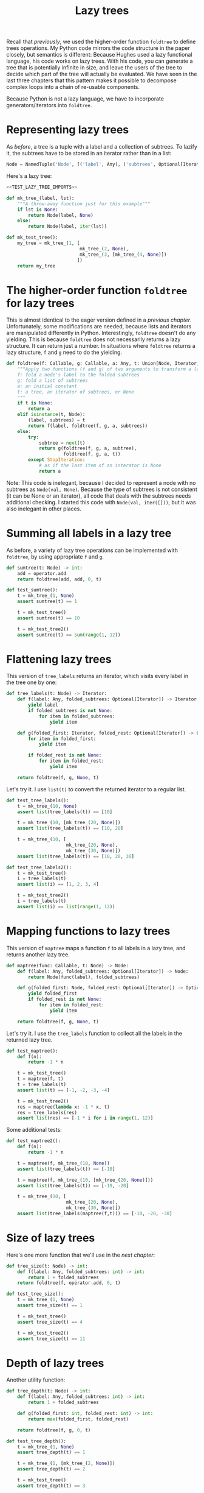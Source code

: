#+HTML_HEAD: <link rel="stylesheet" type="text/css" href="https://gongzhitaao.org/orgcss/org.css"/>
#+EXPORT_FILE_NAME: ../html/lazy_tree.html
#+OPTIONS: broken-links:t
#+TITLE: Lazy trees
Recall that [[foldtree.org][previously]], we used the higher-order function =foldtree= to define trees operations. My Python code mirrors the code structure in the paper closely, but semantics is different: Because Hughes used a lazy functional language, his code works on lazy trees. With his code, you can generate a tree that is potentially infinite in size, and leave the users of the tree to decide which part of the tree will actually be evaluated. We have seen in the last three chapters that this pattern makes it possible to decompose complex loops into a chain of re-usable components.

Because Python is not a lazy language, we have to incorporate generators/iterators into =foldtree=.

* Representing lazy trees
As [[foldtree.org][before]], a tree is a tuple with a label and a collection of subtrees. To lazify it, the subtrees have to be stored in an iterator rather than in a list:
#+begin_src python :noweb yes :tangle ../src/lazy_utils.py
  Node = NamedTuple('Node', [('label', Any), ('subtrees', Optional[Iterator])])
#+end_src

Here's a lazy tree:
#+begin_src python :noweb no-export :tangle ../src/test_lazy_tree.py
  <<TEST_LAZY_TREE_IMPORTS>>

  def mk_tree_(label, lst):
      """A throw-away function just for this example"""
      if lst is None:
          return Node(label, None)
      else:
          return Node(label, iter(lst))

  def mk_test_tree():
      my_tree = mk_tree_(1, [
                             mk_tree_(2, None),
                             mk_tree_(3, [mk_tree_(4, None)])
                            ])
      return my_tree
#+end_src

* The higher-order function =foldtree= for lazy trees
This is almost identical to the eager version defined in a [[foldtree.org][previous chapter]]. Unfortunately, some modifications are needed, because lists and iterators are manipulated differently in Python. Interestingly, =foldtree= doesn't do any yielding. This is because =foldtree= does not necessarily returns a lazy structure. It can return just a number. In situations where =foldtree= returns a lazy structure, =f= and =g= need to do the yielding.
#+begin_src python :noweb yes :tangle ../src/lazy_utils.py
  def foldtree(f: Callable, g: Callable, a: Any, t: Union[Node, Iterator, None]):
      """Apply two functions (f and g) of two arguments to transform a lazy tree.
      f: fold a node's label to the folded subtrees
      g: fold a list of subtrees
      a: an initial constant
      t: a tree, an iterator of subtrees, or None
      """    
      if t is None:
          return a
      elif isinstance(t, Node):
          (label, subtrees) = t
          return f(label, foldtree(f, g, a, subtrees))
      else:
          try:
              subtree = next(t)
              return g(foldtree(f, g, a, subtree),
                       foldtree(f, g, a, t))
          except StopIteration:
              # as if the last item of an interator is None
              return a
#+end_src

Note: This code is inelegant, because I decided to represent a node with no subtrees as =Node(val, None)=. Because the type of subtrees is not consistent (it can be None or an iterator), all code that deals with the subtrees needs additional checking. I started this code with =Node(val, iter([]))=, but it was also inelegant in other places.

* Summing all labels in a lazy tree
As before, a variety of lazy tree operations can be implemented with =foldtree=, by using appropriate =f= and =g=.  
#+begin_src python :noweb yes :tangle ../src/lazy_utils.py
  def sumtree(t: Node) -> int:
      add = operator.add
      return foldtree(add, add, 0, t)
#+end_src

#+begin_src python :noweb yes :tangle ../src/test_lazy_tree.py
  def test_sumtree():
      t = mk_tree_(1, None)
      assert sumtree(t) == 1

      t = mk_test_tree()
      assert sumtree(t) == 10

      t = mk_test_tree2()
      assert sumtree(t) == sum(range(1, 12))
#+end_src

* Flattening lazy trees
This version of =tree_labels= returns an iterator, which visits every label in the tree one by one:
#+begin_src python :noweb yes :tangle ../src/lazy_utils.py
  def tree_labels(t: Node) -> Iterator:
      def f(label: Any, folded_subtrees: Optional[Iterator]) -> Iterator:
          yield label
          if folded_subtrees is not None:
              for item in folded_subtrees:
                  yield item

      def g(folded_first: Iterator, folded_rest: Optional[Iterator]) -> Optional[Iterator]:
          for item in folded_first:
              yield item

          if folded_rest is not None:
              for item in folded_rest:
                  yield item

      return foldtree(f, g, None, t)
#+end_src

Let's try it. I use =list(t)= to convert the returned iterator to a regular list.
#+begin_src python :noweb yes :tangle ../src/test_lazy_tree.py
  def test_tree_labels():
      t = mk_tree_(10, None)
      assert list(tree_labels(t)) == [10]

      t = mk_tree_(10, [mk_tree_(20, None)])
      assert list(tree_labels(t)) == [10, 20]

      t = mk_tree_(10, [
                        mk_tree_(20, None),
                        mk_tree_(30, None)])
      assert list(tree_labels(t)) == [10, 20, 30]
#+end_src

#+begin_src python :noweb yes :tangle ../src/test_lazy_tree.py
  def test_tree_labels2():
      t = mk_test_tree()
      i = tree_labels(t)
      assert list(i) == [1, 2, 3, 4]

      t = mk_test_tree2()
      i = tree_labels(t)
      assert list(i) == list(range(1, 12))
#+end_src

* Mapping functions to lazy trees
This version of =maptree= maps a function =f= to all labels in a lazy tree, and returns another lazy tree. 
#+begin_src python :noweb yes :tangle ../src/lazy_utils.py
  def maptree(func: Callable, t: Node) -> Node:
      def f(label: Any, folded_subtrees: Optional[Iterator]) -> Node:
          return Node(func(label), folded_subtrees)

      def g(folded_first: Node, folded_rest: Optional[Iterator]) -> Optional[Iterator]:
          yield folded_first
          if folded_rest is not None:
              for item in folded_rest:
                  yield item

      return foldtree(f, g, None, t)
#+end_src

Let's try it. I use the =tree_labels= function to collect all the labels in the returned lazy tree.
#+begin_src python :noweb yes :tangle ../src/test_lazy_tree.py
  def test_maptree():
      def f(n):
          return -1 * n

      t = mk_test_tree()
      t = maptree(f, t)
      t = tree_labels(t)
      assert list(t) == [-1, -2, -3, -4]

      t = mk_test_tree2()
      res = maptree(lambda x: -1 * x, t)
      res = tree_labels(res)
      assert list(res) == [-1 * i for i in range(1, 12)]
#+end_src

Some additional tests:
#+begin_src python :noweb yes :tangle ../src/test_lazy_tree.py
  def test_maptree2():
      def f(n):
          return -1 * n    

      t = maptree(f, mk_tree_(10, None))
      assert list(tree_labels(t)) == [-10]

      t = maptree(f, mk_tree_(10, [mk_tree_(20, None)]))
      assert list(tree_labels(t)) == [-10, -20]

      t = mk_tree_(10, [
                        mk_tree_(20, None),
                        mk_tree_(30, None)])
      assert list(tree_labels(maptree(f,t))) == [-10, -20, -30]
#+end_src

* Size of lazy trees
Here's one more function that we'll use in the [[tic_tac_toe.org][next chapter]]:
#+begin_src python :noweb yes :tangle ../src/lazy_utils.py
  def tree_size(t: Node) -> int:
      def f(label: Any, folded_subtrees: int) -> int:
          return 1 + folded_subtrees
      return foldtree(f, operator.add, 0, t)
#+end_src

#+begin_src python :noweb yes :tangle ../src/test_lazy_tree.py
  def test_tree_size():
      t = mk_tree_(1, None)
      assert tree_size(t) == 1

      t = mk_test_tree()
      assert tree_size(t) == 4

      t = mk_test_tree2()
      assert tree_size(t) == 11
#+end_src

* Depth of lazy trees
Another utility function:
#+begin_src python :noweb yes :tangle ../src/lazy_utils.py
  def tree_depth(t: Node) -> int:
      def f(label: Any, folded_subtrees: int) -> int:
          return 1 + folded_subtrees
      
      def g(folded_first: int, folded_rest: int) -> int:
          return max(folded_first, folded_rest)

      return foldtree(f, g, 0, t)
#+end_src

#+begin_src python :noweb yes :tangle ../src/test_lazy_tree.py
  def test_tree_depth():
      t = mk_tree_(1, None)
      assert tree_depth(t) == 1

      t = mk_tree_(1, [mk_tree_(2, None)])
      assert tree_depth(t) == 2

      t = mk_test_tree()
      assert tree_depth(t) == 3

      t = mk_test_tree2()
      assert tree_depth(t) == 5
#+end_src

* Appendix: imports
#+begin_src python :tangle no :noweb-ref TEST_LAZY_TREE_IMPORTS
  from lazy_utils import *
  import pytest

  def mk_test_tree2():
      my_tree = mk_tree_(1, [
                             mk_tree_(2, [
                                          mk_tree_(3, None),
                                          mk_tree_(4, [
                                                       mk_tree_(5, None),
                                                       mk_tree_(6, [
                                                                    mk_tree_(7, None)
                                                                   ])]),
                                          mk_tree_(8, [mk_tree_(9, None)])
                                         ]),
                             mk_tree_(10, [mk_tree_(11, None)])
                            ])
      return my_tree
#+end_src
